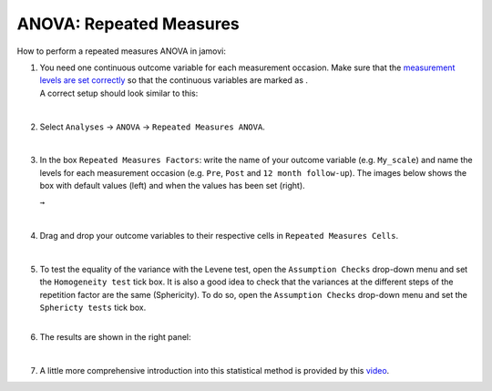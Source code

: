 .. sectionauthor:: `Jonas Rafi <https://www.su.se/english/profiles/jora9288-1.283149>`__

========================
ANOVA: Repeated Measures
========================

| How to perform a repeated measures ANOVA in jamovi:

#. | You need one continuous outcome variable for each measurement
     occasion. Make sure that the `measurement levels are set correctly
     <um_2_first-steps.html#data-variables>`_ so that the continuous
     variables are marked as |continuous|.
     
   | A correct setup should look similar to this:

   |data_format_anova_repeated|

   | 

#. | Select ``Analyses`` → ``ANOVA`` → ``Repeated Measures ANOVA``.

   |select_anova_repeated|

   | 

#. | In the box ``Repeated Measures Factors``: write the name of your
     outcome variable (e.g. ``My_scale``) and name the levels for each
     measurement occasion (e.g. ``Pre``, ``Post`` and ``12 month follow-up``).
     The images below shows the box with default values (left) and when the
     values has been set (right).

   |add_var_anova_repeated_naming_1|  ``→`` |add_var_anova_repeated_naming_2|
   
   |

#. | Drag and drop your outcome variables to their respective cells in
     ``Repeated Measures Cells``.

   |add_var_anova_repeated|

   | 
   
#. | To test the equality of the variance with the Levene test, open the
     ``Assumption Checks`` drop-down menu and set the ``Homogeneity test`` tick
     box. It is also a good idea to check that the variances at the different
     steps of the repetition factor are the same (Sphericity). To do so, open
     the ``Assumption Checks`` drop-down menu and set the ``Sphericty tests``
     tick box.

   | 

#. | The results are shown in the right panel:

   |output_anova_repeated|
   
   |
   
#. | A little more comprehensive introduction into this statistical method is
     provided by this `video 
     <https://www.youtube.com/embed/m5JNwPgiMso?list=PLkk92zzyru5OAtc_ItUubaSSq6S_TGfRn>`__.
     
.. ---------------------------------------------------------------------

.. |continuous|                       image:: ../_images/variable-continuous.*
   :width: 16px
.. |data_format_anova_repeated|       image:: ../_images/jg_data_format_anova_repeated.jpg
   :width: 40%
.. |select_anova_repeated|            image:: ../_images/jg_select_anova_repeated.jpg
   :width: 40%
.. |add_var_anova_repeated_naming_1|  image:: ../_images/jg_add_var_anova_repeated_naming_1.jpg
   :width: 35%
.. |add_var_anova_repeated_naming_2|  image:: ../_images/jg_add_var_anova_repeated_naming_2.jpg
   :width: 35%
.. |add_var_anova_repeated|           image:: ../_images/jg_add_var_anova_repeated.jpg
   :width: 70%
.. |output_anova_repeated|            image:: ../_images/jg_output_anova_repeated.jpg
   :width: 70%
